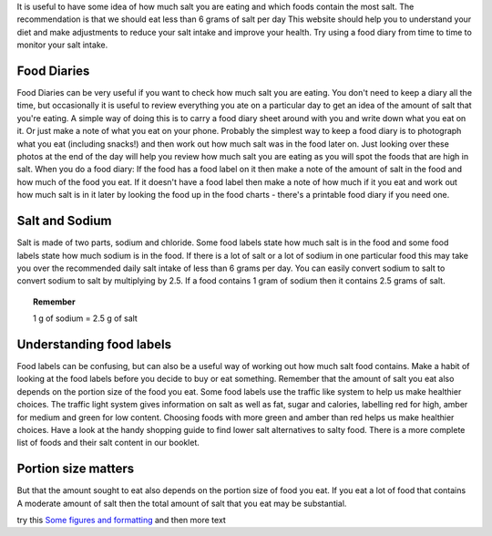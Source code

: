 .. title: Checking how much salt is in food
.. slug: checking
.. date: 2022-11-01 17:34:18 UTC
.. tags: 
.. category: 
.. link: 
.. description: 
.. type: text

.. #define a hard line break for HTML
.. |br| raw:: html

   <br />

It is useful to have some idea of how much salt you are eating and which foods contain the most salt. The recommendation is that we should eat less than 6 grams of salt per day
This website should help you to understand your diet and make adjustments to reduce your salt intake and improve your health. 
Try using a food diary from time to time to monitor your salt intake. 

Food Diaries
~~~~~~~~~~~~
Food Diaries can be very useful if you want to check how much salt you are eating. You don't need to keep a diary all the time, but occasionally it is useful to review everything you ate on a particular day to get an idea of the amount of salt that you're eating. 
A simple way of doing this is to carry a food diary sheet around with you and write down what you eat on it.  Or just make a note of what you eat on your phone. Probably the simplest way to keep a food diary is to photograph what you eat (including snacks!) and then work out how much salt was in the food later on. Just looking over these photos at the end of the day will help you review how much salt you are eating as you will spot the foods that are high in salt. 
When you do a food diary: 
If the food has a food label on it then make a note of the amount of salt in the food and how much of the food you eat. 
If it doesn't have a food label then make a note of how much if it you eat and work out how much salt is in it later by looking the food up in the food charts - there's a printable food diary if you need one. 

Salt and Sodium
~~~~~~~~~~~~~~~
Salt is made of two parts, sodium and chloride. Some food labels state how much salt is in the food and some food labels state how much sodium is in the food.
If there is a lot of salt or a lot of sodium in one particular food this may take you over the recommended daily salt intake of less than 6 grams per day.
You can easily convert sodium to salt to convert sodium to salt by multiplying by 2.5. 
If a food contains 1 gram of sodium then it contains 2.5 grams of salt.

.. topic:: Remember 
   
   1 g of sodium = 2.5 g of salt

Understanding food labels
~~~~~~~~~~~~~~~~~~~~~~~~~~
Food labels can be confusing, but can also be a useful way of working out how much salt food contains. Make a habit of looking at the food labels before you decide to buy or eat something.
Remember that the amount of salt you eat also depends on the portion size of the food you eat.
Some food labels use the traffic like system to help us make healthier choices. The traffic light system gives information on salt as well as fat, sugar and calories, labelling red for high, amber for medium and green for low content. Choosing foods with more green and amber than red helps us make healthier choices.
Have a look at the handy shopping guide to find lower salt alternatives to salty food.
There is a more complete list of foods and their salt content in our booklet. 

Portion size matters
~~~~~~~~~~~~~~~~~~~~~
But that the amount sought to eat also depends on the portion size of food you eat.
If you eat a lot of food that contains A moderate amount of salt then the total amount of salt that you eat may be substantial.



try this `Some figures and formatting </figures/>`_ and then more text

